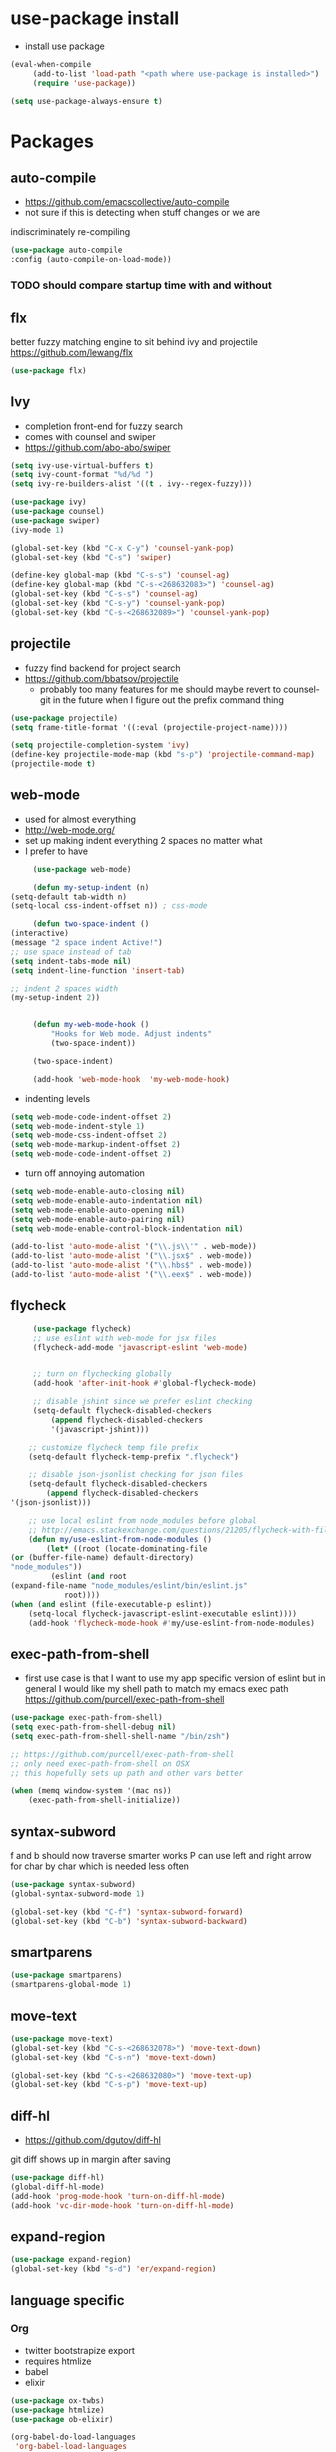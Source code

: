* use-package install
	- install use package
	#+BEGIN_SRC emacs-lisp
		(eval-when-compile
			 (add-to-list 'load-path "<path where use-package is installed>")
			 (require 'use-package))

		(setq use-package-always-ensure t)
	#+END_SRC

* Packages
** auto-compile
		- https://github.com/emacscollective/auto-compile
		- not sure if this is detecting when stuff changes or we are
		indiscriminately re-compiling

		#+BEGIN_SRC emacs-lisp
			(use-package auto-compile
			:config (auto-compile-on-load-mode))
		#+END_SRC

*** TODO should compare startup time with and without

** flx
	better fuzzy matching engine to sit behind
	ivy and projectile
	https://github.com/lewang/flx

	#+BEGIN_SRC emacs-lisp
		(use-package flx)
	#+END_SRC

** Ivy
	- completion front-end for fuzzy search
	- comes with counsel and swiper
	- [[https://github.com/abo-abo/swiper]]

	#+BEGIN_SRC emacs-lisp
		(setq ivy-use-virtual-buffers t)
		(setq ivy-count-format "%d/%d ")
		(setq ivy-re-builders-alist '((t . ivy--regex-fuzzy)))

		(use-package ivy)
		(use-package counsel)
		(use-package swiper)
		(ivy-mode 1)

		(global-set-key (kbd "C-x C-y") 'counsel-yank-pop)
		(global-set-key (kbd "C-s") 'swiper)

		(define-key global-map (kbd "C-s-s") 'counsel-ag)
		(define-key global-map (kbd "C-s-<268632083>") 'counsel-ag)
		(global-set-key (kbd "C-s-s") 'counsel-ag)
		(global-set-key (kbd "C-s-y") 'counsel-yank-pop)
		(global-set-key (kbd "C-s-<268632089>") 'counsel-yank-pop)
	#+END_SRC

** projectile
	- fuzzy find backend for project search
	- [[https://github.com/bbatsov/projectile]]
		- probably too many features for me should maybe revert to counsel-git
			in the future when I figure out the prefix command thing

	#+BEGIN_SRC emacs-lisp
		(use-package projectile)
		(setq frame-title-format '((:eval (projectile-project-name))))
	#+END_SRC

	#+BEGIN_SRC emacs-lisp
		(setq projectile-completion-system 'ivy)
		(define-key projectile-mode-map (kbd "s-p") 'projectile-command-map)
		(projectile-mode t)
	#+END_SRC

** web-mode
	 - used for almost everything
	 - [[http://web-mode.org/]]
	 - set up making indent everything 2 spaces no matter what
	 - I prefer to have

	 #+BEGIN_SRC emacs-lisp
		 (use-package web-mode)

		 (defun my-setup-indent (n)
	(setq-default tab-width n)
	(setq-local css-indent-offset n)) ; css-mode

		 (defun two-space-indent ()
	(interactive)
	(message "2 space indent Active!")
	;; use space instead of tab
	(setq indent-tabs-mode nil)
	(setq indent-line-function 'insert-tab)

	;; indent 2 spaces width
	(my-setup-indent 2))


		 (defun my-web-mode-hook ()
			 "Hooks for Web mode. Adjust indents"
			 (two-space-indent))

		 (two-space-indent)

		 (add-hook 'web-mode-hook  'my-web-mode-hook)
	 #+END_SRC

	 - indenting levels

	 #+BEGIN_SRC emacs-lisp
		(setq web-mode-code-indent-offset 2)
		(setq web-mode-indent-style 1)
		(setq web-mode-css-indent-offset 2)
		(setq web-mode-markup-indent-offset 2)
		(setq web-mode-code-indent-offset 2)
	 #+END_SRC

	 - turn off annoying automation

	 #+BEGIN_SRC emacs-lisp
		(setq web-mode-enable-auto-closing nil)
		(setq web-mode-enable-auto-indentation nil)
		(setq web-mode-enable-auto-opening nil)
		(setq web-mode-enable-auto-pairing nil)
		(setq web-mode-enable-control-block-indentation nil)
	 #+END_SRC

	 #+BEGIN_SRC emacs-lisp
		 (add-to-list 'auto-mode-alist '("\\.js\\'" . web-mode))
		 (add-to-list 'auto-mode-alist '("\\.jsx$" . web-mode))
		 (add-to-list 'auto-mode-alist '("\\.hbs$" . web-mode))
		 (add-to-list 'auto-mode-alist '("\\.eex$" . web-mode))
	 #+END_SRC

** flycheck
	 #+BEGIN_SRC emacs-lisp
		 (use-package flycheck)
		 ;; use eslint with web-mode for jsx files
		 (flycheck-add-mode 'javascript-eslint 'web-mode)


		 ;; turn on flychecking globally
		 (add-hook 'after-init-hook #'global-flycheck-mode)

		 ;; disable jshint since we prefer eslint checking
		 (setq-default flycheck-disabled-checkers
			 (append flycheck-disabled-checkers
			 '(javascript-jshint)))

		;; customize flycheck temp file prefix
		(setq-default flycheck-temp-prefix ".flycheck")

		;; disable json-jsonlist checking for json files
		(setq-default flycheck-disabled-checkers
			(append flycheck-disabled-checkers
	'(json-jsonlist)))

		;; use local eslint from node_modules before global
		;; http://emacs.stackexchange.com/questions/21205/flycheck-with-file-relative-eslint-executable
		(defun my/use-eslint-from-node-modules ()
			(let* ((root (locate-dominating-file
	(or (buffer-file-name) default-directory)
	"node_modules"))
			 (eslint (and root
	(expand-file-name "node_modules/eslint/bin/eslint.js"
				root))))
	(when (and eslint (file-executable-p eslint))
		(setq-local flycheck-javascript-eslint-executable eslint))))
		(add-hook 'flycheck-mode-hook #'my/use-eslint-from-node-modules)
	 #+END_SRC

** exec-path-from-shell
	 - first use case is that I want to use my app specific version of
		 eslint but in general I would like my shell path to match my emacs exec path
		 https://github.com/purcell/exec-path-from-shell

	 #+BEGIN_SRC emacs-lisp
		 (use-package exec-path-from-shell)
		 (setq exec-path-from-shell-debug nil)
		 (setq exec-path-from-shell-shell-name "/bin/zsh")

		 ;; https://github.com/purcell/exec-path-from-shell
		 ;; only need exec-path-from-shell on OSX
		 ;; this hopefully sets up path and other vars better

		 (when (memq window-system '(mac ns))
			 (exec-path-from-shell-initialize))
	 #+END_SRC

** syntax-subword
	 f and b should now traverse smarter works
P   can use left and right arrow for char by char which is needed less often

	 #+BEGIN_SRC emacs-lisp
		 (use-package syntax-subword)
		 (global-syntax-subword-mode 1)

		 (global-set-key (kbd "C-f") 'syntax-subword-forward)
		 (global-set-key (kbd "C-b") 'syntax-subword-backward)
	 #+END_SRC

** smartparens
	 #+BEGIN_SRC emacs-lisp
		 (use-package smartparens)
		 (smartparens-global-mode 1)
	 #+END_SRC

** move-text
	 #+BEGIN_SRC emacs-lisp
		 (use-package move-text)
		 (global-set-key (kbd "C-s-<268632078>") 'move-text-down)
		 (global-set-key (kbd "C-s-n") 'move-text-down)

		 (global-set-key (kbd "C-s-<268632080>") 'move-text-up)
		 (global-set-key (kbd "C-s-p") 'move-text-up)
	 #+END_SRC

** diff-hl
	 - https://github.com/dgutov/diff-hl
	 git diff shows up in margin after saving

	 #+BEGIN_SRC emacs-lisp
		 (use-package diff-hl)
		 (global-diff-hl-mode)
		 (add-hook 'prog-mode-hook 'turn-on-diff-hl-mode)
		 (add-hook 'vc-dir-mode-hook 'turn-on-diff-hl-mode)
	 #+END_SRC

** expand-region
	 #+BEGIN_SRC emacs-lisp
		 (use-package expand-region)
		 (global-set-key (kbd "s-d") 'er/expand-region)
	 #+END_SRC
** language specific
*** Org
		- twitter bootstrapize export
		- requires htmlize
		- babel
		- elixir

		#+BEGIN_SRC emacs-lisp
			(use-package ox-twbs)
			(use-package htmlize)
			(use-package ob-elixir)

			(org-babel-do-load-languages
			 'org-babel-load-languages
			 '((emacs-lisp . t)
			(elixir . t))
			;; ...
			)
	 #+END_SRC
*** Elixir
		#+BEGIN_SRC emacs-lisp
			(use-package elixir-mode)
		#+END_SRC
** magit
	 #+BEGIN_SRC emacs-lisp
		 (use-package magit)
		 (use-package evil-magit)

		 (global-set-key (kbd "C-x g") 'magit-status)
		 (global-set-key (kbd "C-x C-g p") 'magit-push-current)
		 (global-set-key (kbd "C-x C-g o") 'magit-pull-popup)
	 #+END_SRC
** multi-cursor

	 #+BEGIN_SRC emacs-lisp
		 (use-package multiple-cursors)
		 (global-set-key (kbd "C->") 'mc/mark-next-like-this)
	 #+END_SRC
** no-littering
	 lockfiles and save files should never go in current directory
	 causing things to rebuild for no reason

	 #+BEGIN_SRC emacs-lisp
		 (use-package no-littering)

		 ;; now even #files# shouldn't litter current directory
		 (setq auto-save-file-name-transforms
			 `((".*" ,(no-littering-expand-var-file-name "auto-save/") t)))
	 #+END_SRC
** org-mode
*** org-bullets
		#+BEGIN_SRC emacs-lisp
			(use-package org-bullets
	:init
	(add-hook 'org-mode-hook #'org-bullets-mode))
		#+END_SRC

** evil
	 #+BEGIN_SRC emacs-lisp
		(add-to-list 'load-path "~/.emacs.d/evil")
		(require 'evil)
		(evil-mode 1)
	 #+END_SRC

	 #+BEGIN_SRC emacs-lisp
		(use-package evil-collection)
	 #+END_SRC


	 enable keybindings in alot of random modes

	 #+BEGIN_SRC emacs-lisp
		(evil-collection-init)
	 #+END_SRC

* Themes
	#+BEGIN_SRC emacs-lisp
		;;(use-package doom-themes)
		;;(use-package oceanic-theme)
		(use-package snazzy-theme)
	#+END_SRC

	#+BEGIN_SRC emacs-lisp
		(load-theme 'snazzy t)
	#+END_SRC

* package list



#+BEGIN_SRC emacs-lisp
;; (global-unset-key "\C-z")
;; (defalias 'ctl-z-keymap (make-sparse-keymap))
;; (defvar ctl-z-map (symbol-function 'ctl-z-keymap)
;;   "Global keymap for characters following C-z.")



;; (define-key global-map "\C-z" 'ctl-z-keymap)



;; (define-key ctl-z-map "\C-c" 'help-for-help)

;; (global-set-key (kbd "C-z k") 'swiper)
#+END_SRC
